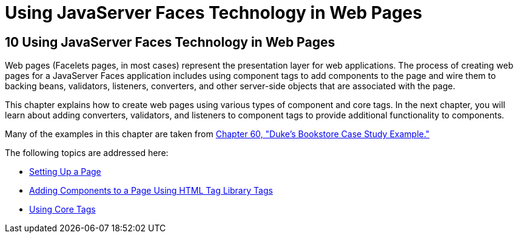 Using JavaServer Faces Technology in Web Pages
==============================================

[[BNAQZ]][[using-javaserver-faces-technology-in-web-pages]]

10 Using JavaServer Faces Technology in Web Pages
-------------------------------------------------


Web pages (Facelets pages, in most cases) represent the presentation
layer for web applications. The process of creating web pages for a
JavaServer Faces application includes using component tags to add
components to the page and wire them to backing beans, validators,
listeners, converters, and other server-side objects that are associated
with the page.

This chapter explains how to create web pages using various types of
component and core tags. In the next chapter, you will learn about
adding converters, validators, and listeners to component tags to
provide additional functionality to components.

Many of the examples in this chapter are taken from
link:dukes-bookstore.html#GLNVI[Chapter 60, "Duke's Bookstore Case Study
Example."]

The following topics are addressed here:

* link:jsf-page001.html#BNARB[Setting Up a Page]
* link:jsf-page002.html#BNARF[Adding Components to a Page Using HTML Tag
Library Tags]
* link:jsf-page003.html#BNARC[Using Core Tags]
